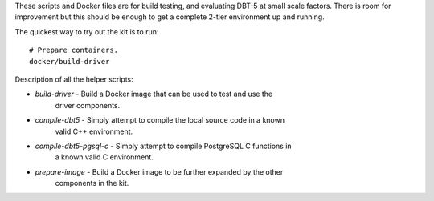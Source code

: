 These scripts and Docker files are for build testing, and evaluating DBT-5 at
small scale factors.  There is room for improvement but this should be enough to
get a complete 2-tier environment up and running.

The quickest way to try out the kit is to run::

    # Prepare containers.
    docker/build-driver

Description of all the helper scripts:

* `build-driver` - Build a Docker image that can be used to test and use the
                     driver components.
* `compile-dbt5` - Simply attempt to compile the local source code in a known
                   valid C++ environment.
* `compile-dbt5-pgsql-c` - Simply attempt to compile PostgreSQL C functions in
                           a known valid C environment.
* `prepare-image` - Build a Docker image to be further expanded by the other
                    components in the kit.
